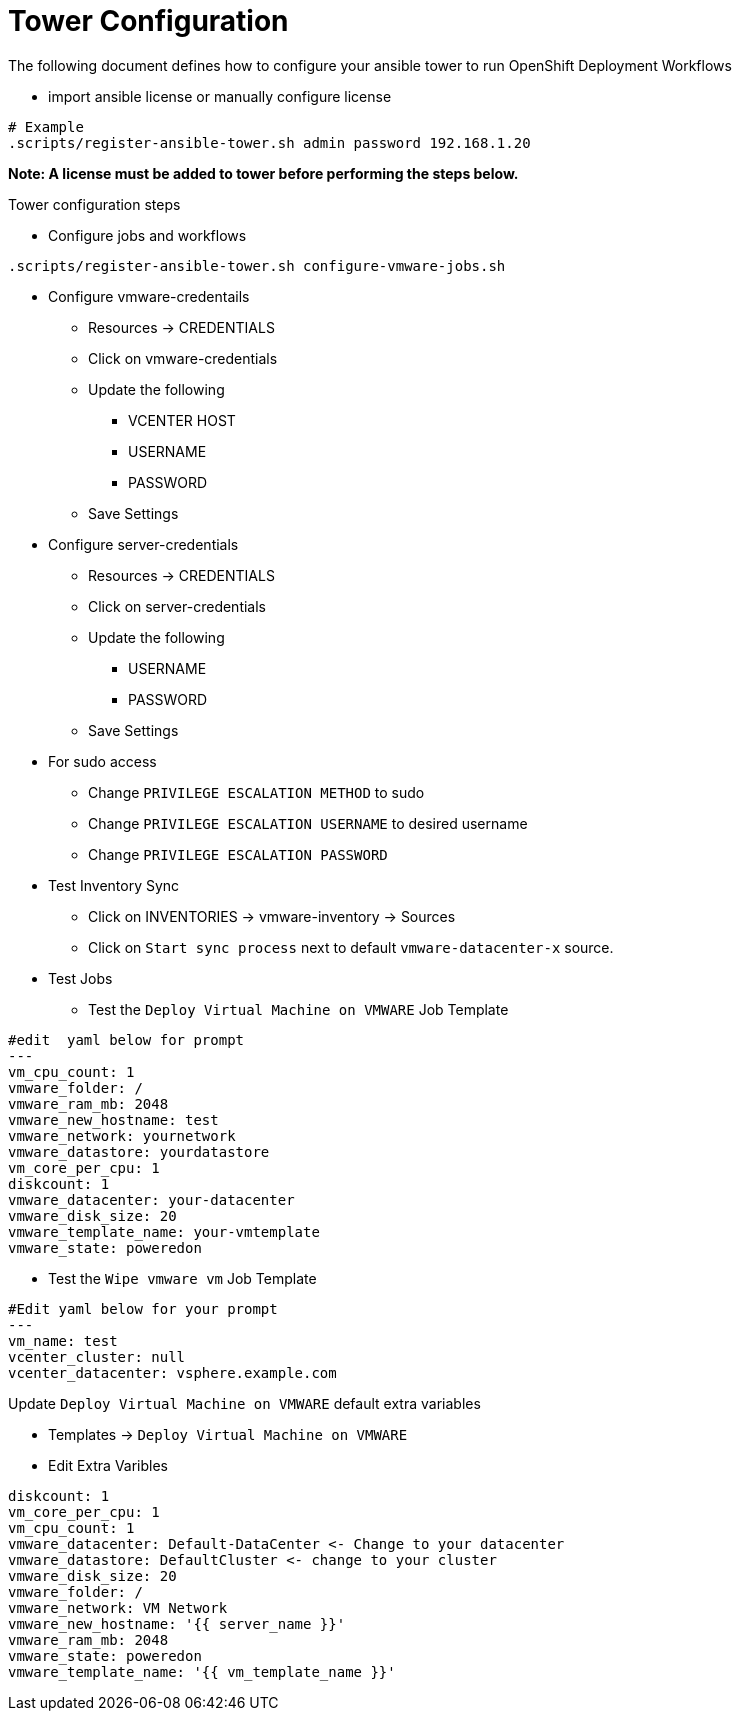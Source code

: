 = Tower Configuration  

The following document defines how to configure your ansible tower to run OpenShift Deployment Workflows

* import ansible license or manually configure license
```
# Example
.scripts/register-ansible-tower.sh admin password 192.168.1.20
```

*Note: A license must be added to tower before performing the steps below.*

Tower configuration steps

* Configure jobs and workflows 
```
.scripts/register-ansible-tower.sh configure-vmware-jobs.sh
```

* Configure vmware-credentails
** Resources -> CREDENTIALS 
** Click on vmware-credentials
** Update the following 
***  VCENTER HOST
*** USERNAME
*** PASSWORD
** Save Settings 

* Configure server-credentials
** Resources -> CREDENTIALS 
** Click on server-credentials
** Update the following 
*** USERNAME
*** PASSWORD
** Save Settings 
* For sudo access 
** Change `PRIVILEGE ESCALATION METHOD` to sudo
** Change `PRIVILEGE ESCALATION USERNAME` to desired username
** Change `PRIVILEGE ESCALATION PASSWORD` 

* Test Inventory Sync
** Click on INVENTORIES -> vmware-inventory -> Sources 
** Click on `Start sync process` next to default 	`vmware-datacenter-x` source.

* Test Jobs 
** Test the `Deploy Virtual Machine on VMWARE` Job Template 
```
#edit  yaml below for prompt
---
vm_cpu_count: 1
vmware_folder: /
vmware_ram_mb: 2048
vmware_new_hostname: test
vmware_network: yournetwork
vmware_datastore: yourdatastore
vm_core_per_cpu: 1
diskcount: 1
vmware_datacenter: your-datacenter
vmware_disk_size: 20
vmware_template_name: your-vmtemplate
vmware_state: poweredon

```
** Test the `Wipe vmware vm` Job Template
```
#Edit yaml below for your prompt
---
vm_name: test
vcenter_cluster: null
vcenter_datacenter: vsphere.example.com

```

Update `Deploy Virtual Machine on VMWARE`  default extra variables

* Templates -> `Deploy Virtual Machine on VMWARE`
* Edit Extra Varibles 
```
diskcount: 1
vm_core_per_cpu: 1
vm_cpu_count: 1
vmware_datacenter: Default-DataCenter <- Change to your datacenter 
vmware_datastore: DefaultCluster <- change to your cluster
vmware_disk_size: 20
vmware_folder: /
vmware_network: VM Network
vmware_new_hostname: '{{ server_name }}'
vmware_ram_mb: 2048
vmware_state: poweredon
vmware_template_name: '{{ vm_template_name }}'

```